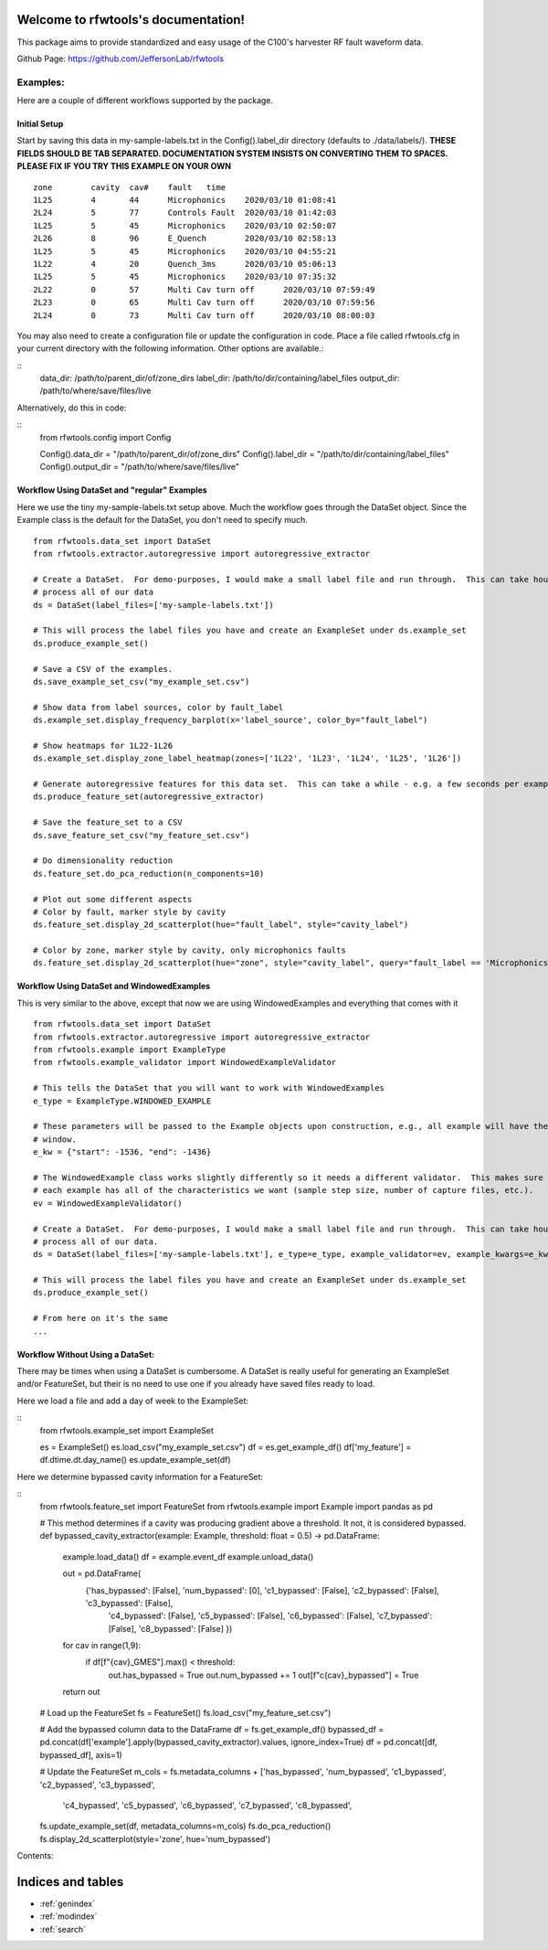 .. rfwtools documentation master file, created by
   sphinx-quickstart on Mon Feb 22 16:23:19 2021.
   You can adapt this file completely to your liking, but it should at least
   contain the root `toctree` directive.

Welcome to rfwtools's documentation!
====================================

This package aims to provide standardized and easy usage of the C100's harvester RF fault waveform data.

Github Page: https://github.com/JeffersonLab/rfwtools

Examples:
-----------------
Here are a couple of different workflows supported by the package.

Initial Setup
~~~~~~~~~~~~~~~~~~~
Start by saving this data in my-sample-labels.txt in the Config().label_dir directory (defaults to ./data/labels/).
**THESE FIELDS SHOULD BE TAB SEPARATED.  DOCUMENTATION SYSTEM INSISTS ON CONVERTING THEM TO SPACES.  PLEASE FIX IF YOU
TRY THIS EXAMPLE ON YOUR OWN**

::

    zone	cavity	cav#	fault	time
    1L25	4	44	Microphonics	2020/03/10 01:08:41
    2L24	5	77	Controls Fault	2020/03/10 01:42:03
    1L25	5	45	Microphonics	2020/03/10 02:50:07
    2L26	8	96	E_Quench	2020/03/10 02:58:13
    1L25	5	45	Microphonics	2020/03/10 04:55:21
    1L22	4	20	Quench_3ms	2020/03/10 05:06:13
    1L25	5	45	Microphonics	2020/03/10 07:35:32
    2L22	0	57	Multi Cav turn off	2020/03/10 07:59:49
    2L23	0	65	Multi Cav turn off	2020/03/10 07:59:56
    2L24	0	73	Multi Cav turn off	2020/03/10 08:00:03

You may also need to create a configuration file or update the configuration in code.  Place a file called rfwtools.cfg
in your current directory with the following information.  Other options are available.:

::
   data_dir: /path/to/parent_dir/of/zone_dirs
   label_dir: /path/to/dir/containing/label_files
   output_dir: /path/to/where/save/files/live

Alternatively, do this in code:

::
   from rfwtools.config import Config

   Config().data_dir = "/path/to/parent_dir/of/zone_dirs"
   Config().label_dir = "/path/to/dir/containing/label_files"
   Config().output_dir = "/path/to/where/save/files/live"

Workflow Using DataSet and "regular" Examples
~~~~~~~~~~~~~~~~~~~~~~~~~~~~~~~~~~~~~~~~~~~~~~
Here we use the tiny my-sample-labels.txt setup above.  Much the workflow goes through the DataSet object.  Since
the Example class is the default for the DataSet, you don't need to specify much.
::

   from rfwtools.data_set import DataSet
   from rfwtools.extractor.autoregressive import autoregressive_extractor

   # Create a DataSet.  For demo-purposes, I would make a small label file and run through.  This can take hours/days to
   # process all of our data
   ds = DataSet(label_files=['my-sample-labels.txt'])

   # This will process the label files you have and create an ExampleSet under ds.example_set
   ds.produce_example_set()

   # Save a CSV of the examples.
   ds.save_example_set_csv("my_example_set.csv")

   # Show data from label sources, color by fault_label
   ds.example_set.display_frequency_barplot(x='label_source', color_by="fault_label")

   # Show heatmaps for 1L22-1L26
   ds.example_set.display_zone_label_heatmap(zones=['1L22', '1L23', '1L24', '1L25', '1L26'])

   # Generate autoregressive features for this data set.  This can take a while - e.g. a few seconds per example.
   ds.produce_feature_set(autoregressive_extractor)

   # Save the feature_set to a CSV
   ds.save_feature_set_csv("my_feature_set.csv")

   # Do dimensionality reduction
   ds.feature_set.do_pca_reduction(n_components=10)

   # Plot out some different aspects
   # Color by fault, marker style by cavity
   ds.feature_set.display_2d_scatterplot(hue="fault_label", style="cavity_label")

   # Color by zone, marker style by cavity, only microphonics faults
   ds.feature_set.display_2d_scatterplot(hue="zone", style="cavity_label", query="fault_label == 'Microphonics'")

Workflow Using DataSet and WindowedExamples
~~~~~~~~~~~~~~~~~~~~~~~~~~~~~~~~~~~~~~~~~~~~~~
This is very similar to the above, except that now we are using WindowedExamples and everything that comes with it
::

   from rfwtools.data_set import DataSet
   from rfwtools.extractor.autoregressive import autoregressive_extractor
   from rfwtools.example import ExampleType
   from rfwtools.example_validator import WindowedExampleValidator

   # This tells the DataSet that you will want to work with WindowedExamples
   e_type = ExampleType.WINDOWED_EXAMPLE

   # These parameters will be passed to the Example objects upon construction, e.g., all example will have the same
   # window.
   e_kw = {"start": -1536, "end": -1436}

   # The WindowedExample class works slightly differently so it needs a different validator.  This makes sure that the
   # each example has all of the characteristics we want (sample step size, number of capture files, etc.).
   ev = WindowedExampleValidator()

   # Create a DataSet.  For demo-purposes, I would make a small label file and run through.  This can take hours/days to
   # process all of our data.
   ds = DataSet(label_files=['my-sample-labels.txt'], e_type=e_type, example_validator=ev, example_kwargs=e_kw)

   # This will process the label files you have and create an ExampleSet under ds.example_set
   ds.produce_example_set()

   # From here on it's the same
   ...

Workflow Without Using a DataSet:
~~~~~~~~~~~~~~~~~~~~~~~~~~~~~~~~~
There may be times when using a DataSet is cumbersome.  A DataSet is really useful for generating an ExampleSet and/or
FeatureSet, but their is no need to use one if you already have saved files ready to load.

Here we load a file and add a day of week to the ExampleSet:

::
   from rfwtools.example_set import ExampleSet

   es = ExampleSet()
   es.load_csv("my_example_set.csv")
   df = es.get_example_df()
   df['my_feature'] = df.dtime.dt.day_name()
   es.update_example_set(df)

Here we determine bypassed cavity information for a FeatureSet:

::
   from rfwtools.feature_set import FeatureSet
   from rfwtools.example import Example
   import pandas as pd

   # This method determines if a cavity was producing gradient above a threshold.  It not, it is considered bypassed.
   def bypassed_cavity_extractor(example: Example, threshold: float = 0.5) -> pd.DataFrame:
       example.load_data()
       df = example.event_df
       example.unload_data()

       out = pd.DataFrame(
           {'has_bypassed': [False], 'num_bypassed': [0], 'c1_bypassed': [False], 'c2_bypassed': [False], 'c3_bypassed': [False],
            'c4_bypassed': [False], 'c5_bypassed': [False], 'c6_bypassed': [False], 'c7_bypassed': [False],
            'c8_bypassed': [False]
            })

       for cav in range(1,9):
           if df[f"{cav}_GMES"].max() < threshold:
               out.has_bypassed = True
               out.num_bypassed += 1
               out[f"c{cav}_bypassed"] = True
       return out

   # Load up the FeatureSet
   fs = FeatureSet()
   fs.load_csv("my_feature_set.csv")

   # Add the bypassed column data to the DataFrame
   df = fs.get_example_df()
   bypassed_df = pd.concat(df['example'].apply(bypassed_cavity_extractor).values, ignore_index=True)
   df = pd.concat([df, bypassed_df], axis=1)

   # Update the FeatureSet
   m_cols = fs.metadata_columns + ['has_bypassed', 'num_bypassed', 'c1_bypassed', 'c2_bypassed', 'c3_bypassed',
                                   'c4_bypassed', 'c5_bypassed', 'c6_bypassed', 'c7_bypassed', 'c8_bypassed',
   fs.update_example_set(df, metadata_columns=m_cols)
   fs.do_pca_reduction()
   fs.display_2d_scatterplot(style='zone', hue='num_bypassed')

Contents:

.. autosummary::
  :toctree: _autosummary
  :template: custom-module-template.rst
  :recursive:

  rfwtools

Indices and tables
==================

* :ref:`genindex`
* :ref:`modindex`
* :ref:`search`

